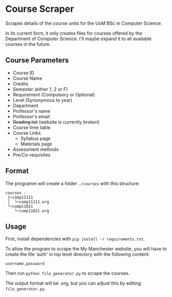 * Course Scraper

Scrapes details of the course units for the UoM BSc in Computer Science.

In its current form, it only creates files for courses offered by the Department
of Computer Science. I'll maybe expand it to all available courses in the future.

** Course Parameters
- Course ID
- Course Name
- Credits
- Semester (either 1, 2 or F)
- Requirement (Compulsory or Optional)
- Level (Synonymous to year)
- Department
- Professor's name
- Professor's email
- +Reading list+ (website is currently broken)
- Course time table
- Course Links
  + Syllabus page
  + Materials page
- Assessment methods
- Pre/Co-requisites
** Format
The programm will create a folder =./courses= with this structure:
#+BEGIN_EXAMPLE
courses -
 ├─comp11111
 │  └─comp11111.org
 └─comp11021
    └─comp11021.org
#+END_EXAMPLE

** Usage
First, install dependencies with =pip install -r requirements.txt=.

To allow the program to scrape the My Manchester website, you will have to
create the file 'auth' in top level directory with the following content:

#+BEGIN_EXAMPLE
username,password
#+END_EXAMPLE

Then run =python file_generator.py= to scrape the courses.

The output format will be .org, but you can adjust this by editing =file_generator.py=.
